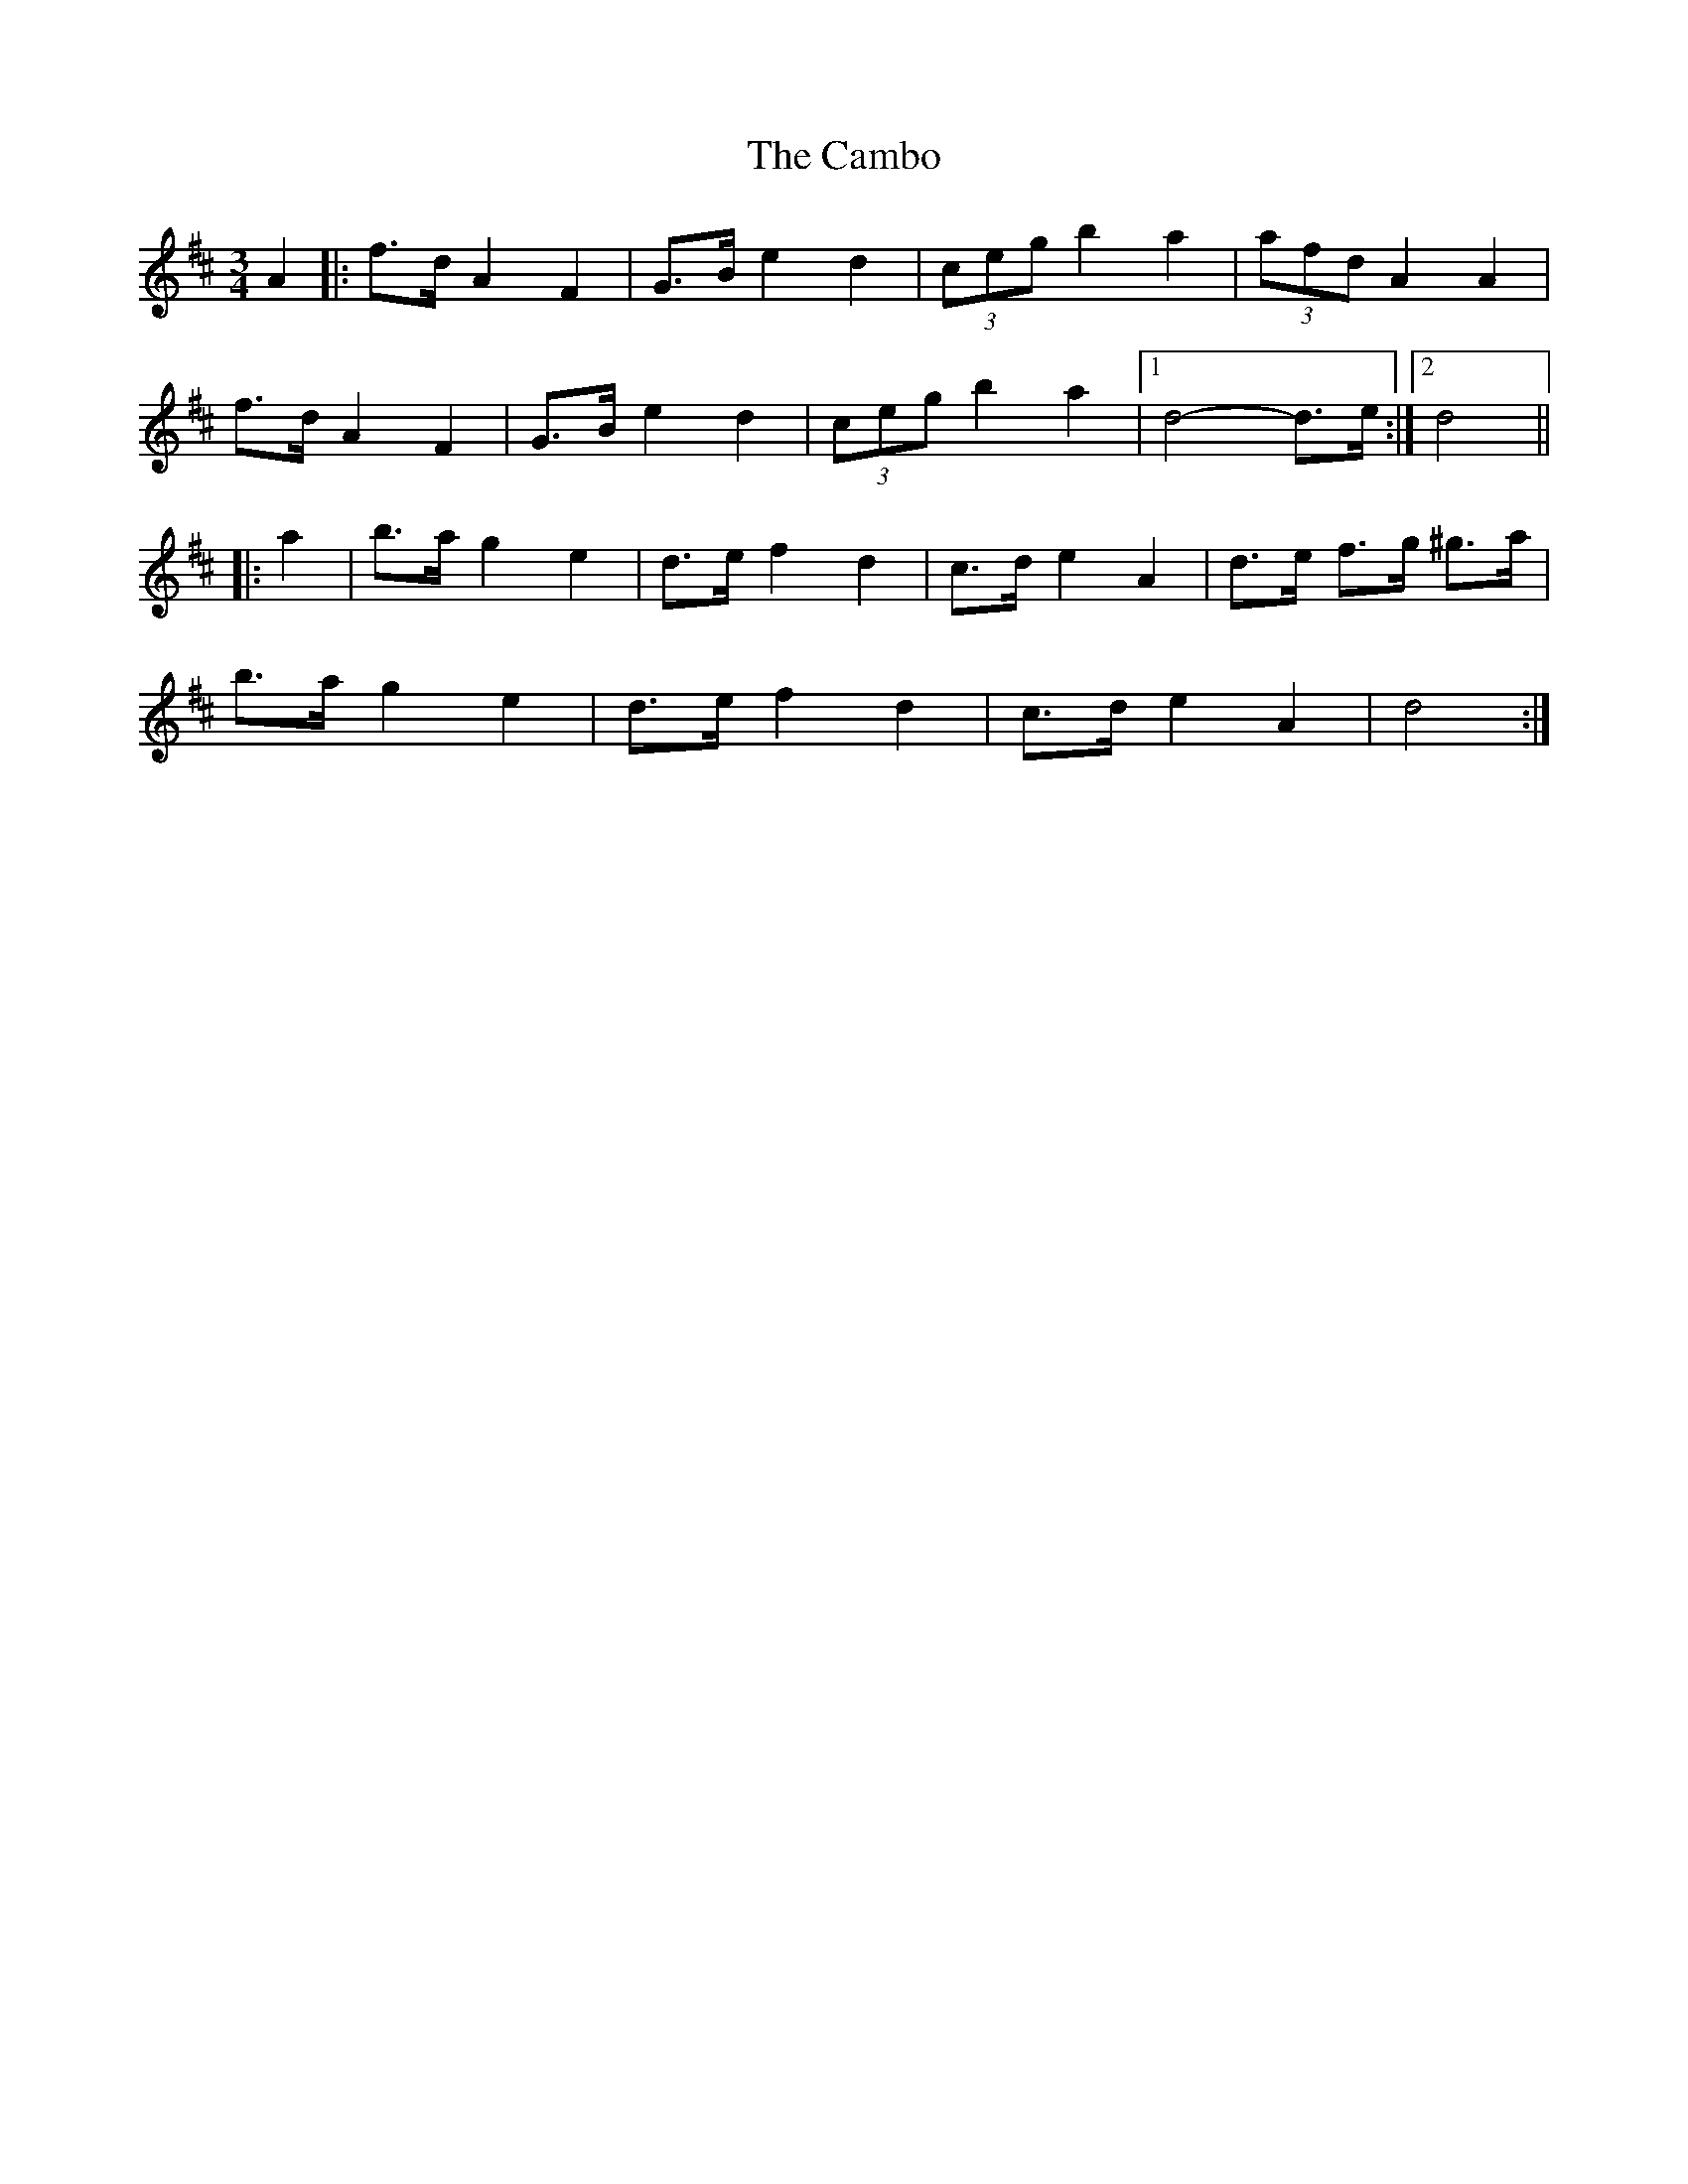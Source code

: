 X: 5898
T: Cambo, The
R: mazurka
M: 3/4
K: Dmajor
A2|:f>d A2 F2|G>B e2 d2|(3ceg b2 a2|(3afd A2 A2|
f>d A2 F2|G>B e2 d2|(3ceg b2 a2|1 d4- d>e:|2 d4||
|:a2|b>a g2 e2|d>e f2 d2|c>d e2 A2|d>e f>g ^g>a|
b>a g2 e2|d>e f2 d2|c>d e2 A2|d4:|

